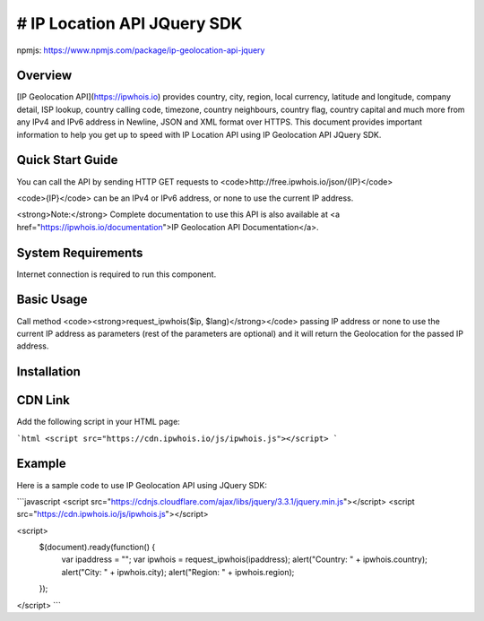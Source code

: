 **************************
# IP Location API JQuery SDK
**************************

npmjs: https://www.npmjs.com/package/ip-geolocation-api-jquery

Overview
============

[IP Geolocation API](https://ipwhois.io) provides country, city, region, local currency, latitude and longitude, company detail, ISP lookup, country calling code, timezone, country neighbours, country flag, country capital 
and much more from any IPv4 and IPv6 address in Newline, JSON and XML format over HTTPS. This document provides important information to help you get up to speed with IP Location API using IP Geolocation API JQuery SDK.

Quick Start Guide
============

You can call the API by sending HTTP GET requests to <code>http://free.ipwhois.io/json/{IP}</code>

<code>{IP}</code> can be an IPv4 or IPv6 address, or none to use the current IP address.

<strong>Note:</strong> Complete documentation to use this API is also available at <a href="https://ipwhois.io/documentation">IP Geolocation API Documentation</a>.

System Requirements 
============

Internet connection is required to run this component.

Basic Usage
============

Call method <code><strong>request_ipwhois($ip, $lang)</strong></code> passing IP address or none to use the current IP address as parameters (rest of the parameters are optional) and it will return the Geolocation for the passed IP address.

Installation
============
CDN Link
============

Add the following script in your HTML page:

```html
<script src="https://cdn.ipwhois.io/js/ipwhois.js"></script>
```

Example
============

Here is a sample code to use IP Geolocation API using JQuery SDK:

```javascript
<script src="https://cdnjs.cloudflare.com/ajax/libs/jquery/3.3.1/jquery.min.js"></script>
<script src="https://cdn.ipwhois.io/js/ipwhois.js"></script>

<script>    
    $(document).ready(function() {
        var ipaddress = "";
        var ipwhois = request_ipwhois(ipaddress);
	alert("Country: " + ipwhois.country);
        alert("City: " + ipwhois.city);
        alert("Region: " + ipwhois.region);
    });
</script>
```
